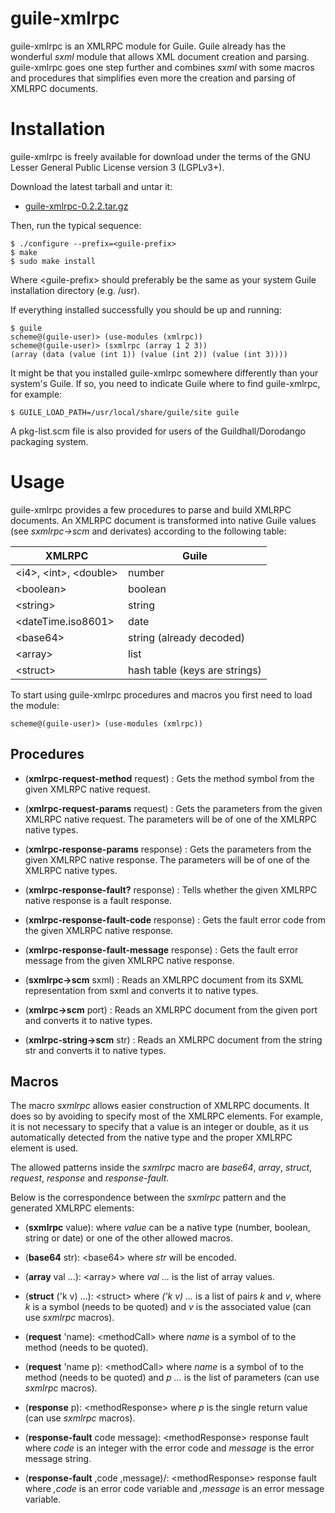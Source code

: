 
* guile-xmlrpc

guile-xmlrpc is an XMLRPC module for Guile. Guile already has the
wonderful /sxml/ module that allows XML document creation and
parsing. guile-xmlrpc goes one step further and combines /sxml/ with
some macros and procedures that simplifies even more the creation and
parsing of XMLRPC documents.


* Installation

guile-xmlrpc is freely available for download under the terms of the GNU
Lesser General Public License version 3 (LGPLv3+).

Download the latest tarball and untar it:

- [[http://download.savannah.gnu.org/releases/guile-xmlrpc/guile-xmlrpc-0.2.2.tar.gz][guile-xmlrpc-0.2.2.tar.gz]]

Then, run the typical sequence:

    : $ ./configure --prefix=<guile-prefix>
    : $ make
    : $ sudo make install

Where <guile-prefix> should preferably be the same as your system Guile
installation directory (e.g. /usr).

If everything installed successfully you should be up and running:

    : $ guile
    : scheme@(guile-user)> (use-modules (xmlrpc))
    : scheme@(guile-user)> (sxmlrpc (array 1 2 3))
    : (array (data (value (int 1)) (value (int 2)) (value (int 3))))

It might be that you installed guile-xmlrpc somewhere differently than
your system's Guile. If so, you need to indicate Guile where to find
guile-xmlrpc, for example:

    : $ GUILE_LOAD_PATH=/usr/local/share/guile/site guile

A pkg-list.scm file is also provided for users of the
Guildhall/Dorodango packaging system.


* Usage

guile-xmlrpc provides a few procedures to parse and build XMLRPC
documents. An XMLRPC document is transformed into native Guile values
(see /sxmlrpc->scm/ and derivates) according to the following table:

| XMLRPC                | Guile                         |
|-----------------------+-------------------------------|
| <i4>, <int>, <double> | number                        |
| <boolean>             | boolean                       |
| <string>              | string                        |
| <dateTime.iso8601>    | date                          |
| <base64>              | string (already decoded)      |
| <array>               | list                          |
| <struct>              | hash table (keys are strings) |

To start using guile-xmlrpc procedures and macros you first need to load
the module:

    : scheme@(guile-user)> (use-modules (xmlrpc))


** Procedures

- (*xmlrpc-request-method* request) : Gets the method symbol from the
  given XMLRPC native request.

- (*xmlrpc-request-params* request) : Gets the parameters from the given
  XMLRPC native request. The parameters will be of one of the XMLRPC
  native types.

- (*xmlrpc-response-params* response) : Gets the parameters from the
  given XMLRPC native response. The parameters will be of one of the
  XMLRPC native types.

- (*xmlrpc-response-fault?* response) : Tells whether the given XMLRPC
  native response is a fault response.

- (*xmlrpc-response-fault-code* response) : Gets the fault error code
  from the given XMLRPC native response.

- (*xmlrpc-response-fault-message* response) : Gets the fault error
  message from the given XMLRPC native response.

- (*sxmlrpc->scm* sxml) : Reads an XMLRPC document from its SXML
  representation from sxml and converts it to native types.

- (*xmlrpc->scm* port) : Reads an XMLRPC document from the given port
  and converts it to native types.

- (*xmlrpc-string->scm* str) : Reads an XMLRPC document from the string
  str and converts it to native types.


** Macros

The macro /sxmlrpc/ allows easier construction of XMLRPC documents. It
does so by avoiding to specify most of the XMLRPC elements. For example,
it is not necessary to specify that a value is an integer or double, as
it us automatically detected from the native type and the proper XMLRPC
element is used.

The allowed patterns inside the /sxmlrpc/ macro are /base64/, /array/,
/struct/, /request/, /response/ and /response-fault/.

Below is the correspondence between the /sxmlrpc/ pattern and the
generated XMLRPC elements:

- (*sxmlrpc* value): where /value/ can be a native type (number,
  boolean, string or date) or one of the other allowed macros.

- (*base64* str): <base64> where /str/ will be encoded.

- (*array* val ...): <array> where /val .../ is the list of array
  values.

- (*struct* ('k v) ...): <struct> where /('k v) .../ is a list of pairs
  /k/ and /v/, where /k/ is a symbol (needs to be quoted) and /v/ is the
  associated value (can use /sxmlrpc/ macros).

- (*request* 'name): <methodCall> where /name/ is a symbol of to the
  method (needs to be quoted).

- (*request* 'name p): <methodCall> where /name/ is a symbol of to the
  method (needs to be quoted) and /p .../ is the list of parameters (can
  use /sxmlrpc/ macros).

- (*response* p): <methodResponse> where /p/ is the single return value
  (can use /sxmlrpc/ macros).

- (*response-fault* code message): <methodResponse> response fault where
  /code/ is an integer with the error code and /message/ is the error
  message string.

- (*response-fault* ,code ,message)/: <methodResponse> response fault
  where /,code/ is an error code variable and /,message/ is an error
  message variable.
